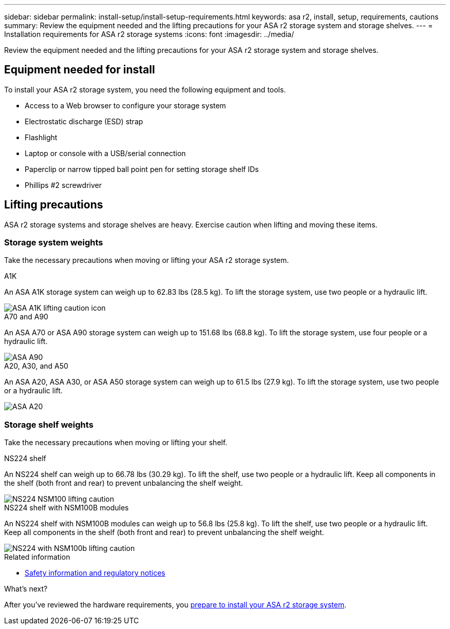 ---
sidebar: sidebar
permalink: install-setup/install-setup-requirements.html
keywords: asa r2, install, setup, requirements, cautions
summary: Review the equipment needed and the lifting precautions for your ASA r2 storage system and storage shelves.
---
= Installation requirements for ASA r2 storage systems
:icons: font
:imagesdir: ../media/

[.lead]
Review the equipment needed and the lifting precautions for your ASA r2 storage system and storage shelves. 

== Equipment needed for install
To install your ASA r2 storage system, you need the following equipment and tools. 

** Access to a Web browser to configure your storage system
** Electrostatic discharge (ESD) strap 
** Flashlight
** Laptop or console with a USB/serial connection
** Paperclip or narrow tipped ball point pen for setting storage shelf IDs
** Phillips #2 screwdriver 

== Lifting precautions 
ASA r2 storage systems and storage shelves are heavy. Exercise caution when lifting and moving these items.

=== Storage system weights
Take the necessary precautions when moving or lifting your ASA r2 storage system.

[role="tabbed-block"]
====

.A1K
--

An ASA A1K storage system can weigh up to 62.83 lbs (28.5 kg). To lift the storage system, use two people or a hydraulic lift.

image::../media/drw_a1k_weight_caution_ieops-1698.svg[ASA A1K lifting caution icon]

--
.A70 and A90
--

An ASA A70 or ASA A90 storage system can weigh up to 151.68 lbs (68.8 kg). To lift the storage system, use four people or a hydraulic lift.

image::../media/drw_a70-90_weight_icon_ieops-1730.svg[ASA A90, ASA A70 weight caution icon]

--
.A20, A30, and A50
--

An ASA A20, ASA A30, or ASA A50 storage system can weigh up to 61.5 lbs (27.9 kg). To lift the storage system, use two people or a hydraulic lift.

image::../media/drw_g_lifting_weight_ieops-1831.svg[ASA A20, A30, or an A50 weight caution icon]
--

====


=== Storage shelf weights
Take the necessary precautions when moving or lifting your shelf.


[role="tabbed-block"]
====

.NS224 shelf
--

An NS224 shelf can weigh up to 66.78 lbs (30.29 kg). To lift the shelf, use two people or a hydraulic lift. Keep all components in the shelf (both front and rear) to prevent unbalancing the shelf weight.

image::../media/drw_ns224_lifting_weight_ieops-1716.svg[NS224 NSM100 lifting caution]

--
.NS224 shelf with NSM100B modules
--
An NS224 shelf with NSM100B modules can weigh up to 56.8 lbs (25.8 kg). To lift the shelf, use two people or a hydraulic lift. Keep all components in the shelf (both front and rear) to prevent unbalancing the shelf weight.

image::../media/drw_ns224_nsm100b_lifting_weight_ieops-1832.svg[NS224 with NSM100b lifting caution]

--

====

.Related information

*  https://library.netapp.com/ecm/ecm_download_file/ECMP12475945[Safety information and regulatory notices^]

.What's next?
After you've reviewed the hardware requirements, you link:prepare-hardware.html[prepare to install your ASA r2 storage system].

// 2024 Sept 23, ONTAPDOC 1922

